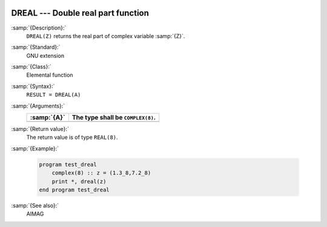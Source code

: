   .. _dreal:

DREAL --- Double real part function
***********************************

.. index:: DREAL

.. index:: complex numbers, real part

:samp:`{Description}:`
  ``DREAL(Z)`` returns the real part of complex variable :samp:`{Z}`.

:samp:`{Standard}:`
  GNU extension

:samp:`{Class}:`
  Elemental function

:samp:`{Syntax}:`
  ``RESULT = DREAL(A)``

:samp:`{Arguments}:`
  ===========  =================================
  :samp:`{A}`  The type shall be ``COMPLEX(8)``.
  ===========  =================================
  ===========  =================================

:samp:`{Return value}:`
  The return value is of type ``REAL(8)``.

:samp:`{Example}:`

  .. code-block:: c++

    program test_dreal
        complex(8) :: z = (1.3_8,7.2_8)
        print *, dreal(z)
    end program test_dreal

:samp:`{See also}:`
  AIMAG

